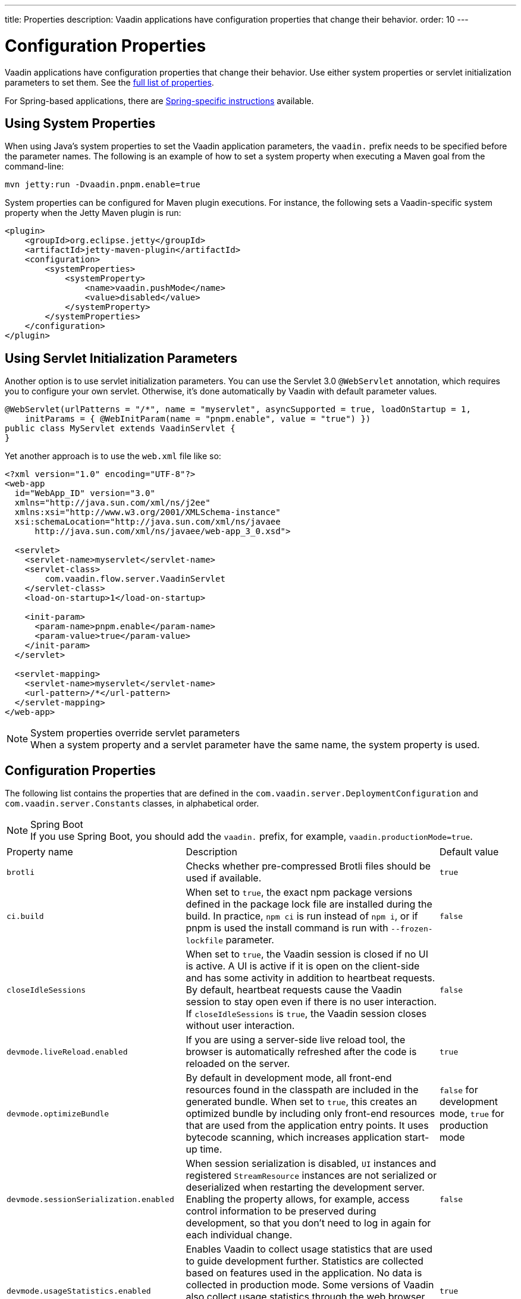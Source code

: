 ---
title: Properties
description: Vaadin applications have configuration properties that change their behavior.
order: 10
---

= Configuration Properties

Vaadin applications have configuration properties that change their behavior. Use either system properties or servlet initialization parameters to set them. See the <<properties,full list of properties>>.

For Spring-based applications, there are <<{articles}/integrations/spring/configuration#, Spring-specific instructions>> available.

[[system-properties]]

== Using System Properties

When using Java's system properties to set the Vaadin application parameters, the `vaadin.` prefix needs to be specified before the parameter names. The following is an example of how to set a system property when executing a Maven goal from the command-line:

----
mvn jetty:run -Dvaadin.pnpm.enable=true
----

System properties can be configured for Maven plugin executions. For instance, the following sets a Vaadin-specific system property when the Jetty Maven plugin is run:

[source,xml]
----
<plugin>
    <groupId>org.eclipse.jetty</groupId>
    <artifactId>jetty-maven-plugin</artifactId>
    <configuration>
        <systemProperties>
            <systemProperty>
                <name>vaadin.pushMode</name>
                <value>disabled</value>
            </systemProperty>
        </systemProperties>
    </configuration>
</plugin>
----

== Using Servlet Initialization Parameters

Another option is to use servlet initialization parameters. You can use the Servlet 3.0 `@WebServlet` annotation, which requires you to configure your own servlet. Otherwise, it's done automatically by Vaadin with default parameter values.

[source,java]
----
@WebServlet(urlPatterns = "/*", name = "myservlet", asyncSupported = true, loadOnStartup = 1,
    initParams = { @WebInitParam(name = "pnpm.enable", value = "true") })
public class MyServlet extends VaadinServlet {
}
----

Yet another approach is to use the [filename]`web.xml` file like so:

[source,xml]
----
<?xml version="1.0" encoding="UTF-8"?>
<web-app
  id="WebApp_ID" version="3.0"
  xmlns="http://java.sun.com/xml/ns/j2ee"
  xmlns:xsi="http://www.w3.org/2001/XMLSchema-instance"
  xsi:schemaLocation="http://java.sun.com/xml/ns/javaee
      http://java.sun.com/xml/ns/javaee/web-app_3_0.xsd">

  <servlet>
    <servlet-name>myservlet</servlet-name>
    <servlet-class>
        com.vaadin.flow.server.VaadinServlet
    </servlet-class>
    <load-on-startup>1</load-on-startup>

    <init-param>
      <param-name>pnpm.enable</param-name>
      <param-value>true</param-value>
    </init-param>
  </servlet>

  <servlet-mapping>
    <servlet-name>myservlet</servlet-name>
    <url-pattern>/*</url-pattern>
  </servlet-mapping>
</web-app>
----

.System properties override servlet parameters
[NOTE]
When a system property and a servlet parameter have the same name, the system property is used.

[[properties]]
== Configuration Properties

The following list contains the properties that are defined in the [classname]`com.vaadin.server.DeploymentConfiguration` and [classname]`com.vaadin.server.Constants` classes, in alphabetical order.

.Spring Boot
[NOTE]
If you use Spring Boot, you should add the `vaadin.` prefix, for example, `vaadin.productionMode=true`.

[cols="1,4,1"]
|===
|Property name
|Description
|Default value

|`brotli`
|Checks whether pre-compressed Brotli files should be used if available.
|`true`

|`ci.build`
|When set to `true`, the exact npm package versions defined in the package lock file are installed during the build. In practice, `npm ci` is run instead of `npm i`, or if pnpm is used the install command is run with `--frozen-lockfile` parameter.
|`false`

|`closeIdleSessions`
|When set to `true`, the Vaadin session is closed if no UI is active. A UI is active if it is open on the client-side and has some activity in addition to heartbeat requests. By default, heartbeat requests cause the Vaadin session to stay open even if there is no user interaction. If `closeIdleSessions` is `true`, the Vaadin session closes without user interaction.
|`false`

|`devmode.liveReload.enabled`
|If you are using a server-side live reload tool, the browser is automatically refreshed after the code is reloaded on the server.
|`true`

|`devmode.optimizeBundle`
|By default in development mode, all front-end resources found in the classpath are included in the generated bundle. When set to `true`, this creates an optimized bundle by including only front-end resources that are used from the application entry points. It uses bytecode scanning, which increases application start-up time.
|`false` for development mode, `true` for production mode

|`devmode.sessionSerialization.enabled`
|When session serialization is disabled, [classname]`UI` instances and registered [classname]`StreamResource` instances are not serialized or deserialized when restarting the development server. Enabling the property allows, for example, access control information to be preserved during development, so that you don't need to log in again for each individual change.
|`false`

|`devmode.usageStatistics.enabled`
|Enables Vaadin to collect usage statistics that are used to guide development further. Statistics are collected based on features used in the application. No data is collected in production mode. Some versions of Vaadin also collect usage statistics through the web browser. See the documentation for https://github.com/vaadin/vaadin-usage-statistics[the client-side collector] for information on how to opt out of that part of the usage statistics collection. Only used in development mode.
|`true`

|`disable.automatic.servlet.registration`
|Configuration name for the parameter that determines whether Vaadin should automatically register servlets that are required for the application to work.
|`false`

|`disable-xsrf-protection`
|Cross-site request forgery protection. The protection is enabled by default, but you may want to disable it for a certain type of testing. The check can be disabled by setting the init parameter.
|`false`

|`eagerServerLoad`
|If the client-side bootstrap page should include the initial UIDL fragment.
|`false`

|`frontend.hotdeploy`
|Enable development using the front-end development server instead of using an application bundle
|`false` for Flow projects, `true` for Hilla projects

|`heartbeatInterval`
|UIs that are open on the client-side send a regular heartbeat to the server indicating that they are still alive, even when there is no ongoing user interaction. When the server doesn't receive a valid heartbeat from a given UI within a certain amount of time, it removes that UI from the session. The interval is expressed in `seconds`.
|300 seconds (this equals 5 minutes)

|`i18n.provider`
|I18N provider property. To use localization and translation strings, the application only needs to implement `I18NProvider` and define the fully qualified class name in the property `i18n.provider`. See the <<{articles}/advanced/i18n-localization#, Localization>> documentation for more details.
|`null`

|`maxMessageSuspendTimeout`
|In certain cases, for example, when the server sends adjacent `XmlHttpRequest` responses and pushes messages over a low-bandwidth connection, the messages may be received out of sequence by the client. This property specifies the maximum time in `milliseconds` that the client waits for predecessors of a received out-of-sequence message before considering them missing. It then requests a full resynchronization of the application state from the server. You may increase this if your application experiences an undue quantity of resynchronization requests. However, that degrades the UX due to flickering and loss of client-side-only states, such as scroll position.
|5000 ms

|`pnpm.enable`
|This flag can be used to enable `pnpm` instead of `npm` to resolve and download front-end dependencies. By default, this flag is set to `false`, and `npm` is used. Setting it to `true` enables `pnpm`. See how to <<development-mode/npm-pnpm#, switch between npm and pnpm>>.
|`false`

|`productionMode`
|Sets the application to work in production mode. Production mode disables most of the logged information that appears on the console. Otherwise, logging and other debugging features can have a significant impact on performance. Development-mode JavaScript functions aren't exported. A `push` is given as a minified JavaScript file instead of a full-size one, and static resources are cached. See <<../production#,Deploying to Production>> for more information.
|`false`

|`pushLongPollingSuspendTimeout`
|Specifies how long it accepts responses after each network request in milliseconds when using the long polling transport strategy.
|`-1` (no timeout)

|`pushMode`
|The permitted values are "disabled", "manual" or "automatic". See <<{articles}/advanced/server-push#, Server Push>> for more information.
|`disabled`

|`pushServletMapping`
|Sets the servlet mapping used for bidirectional ("push") client-server communication.
|`""`

|`requestTiming`
|If set to `true`, the server includes some basic timing information in each response. This can be used for performance testing.
|`true` for development mode, `false` for production mode

|`sendUrlsAsParameters`
|Enables or disables sending URLs as GET and POST parameters in requests with content-type `application/x-www-form-urlencoded`.
|`true`

|`syncIdCheck`
|Enables or disables sync ID checking. The sync ID is used to handle situations where the client sends a message to a connector that has been removed from the server.
|`true`

|`useDeprecatedV14Bootstrapping`
|This flag can be used to enable the server-side bootstrapping mode used in Vaadin 14 and earlier versions. This option is only supported if webpack is used as the front-end build tool instead of Vite, which is used by default. You can <<{articles}/configuration/live-reload#webpack-feature-flag,enable webpack using its associated feature flag>>.
|`false` (mode removed in v24)

|`webComponentDisconnect`
|Defines the number of seconds that a WebComponent waits for a reconnect before removing the server-side component from memory.
|300 seconds
|===

[discussion-id]`27BF72FB-1E23-42B0-B540-A602F9AD4571`
